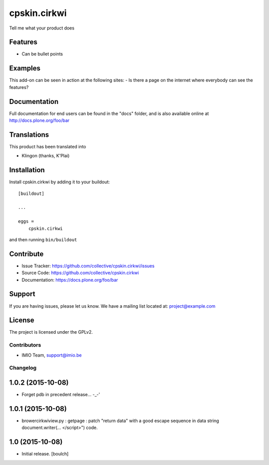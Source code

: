 .. This README is meant for consumption by humans and pypi. Pypi can render rst files so please do not use Sphinx features.
   If you want to learn more about writing documentation, please check out: http://docs.plone.org/about/documentation_styleguide_addons.html
   This text does not appear on pypi or github. It is a comment.

==============================================================================
cpskin.cirkwi
==============================================================================

Tell me what your product does

Features
--------

- Can be bullet points


Examples
--------

This add-on can be seen in action at the following sites:
- Is there a page on the internet where everybody can see the features?


Documentation
-------------

Full documentation for end users can be found in the "docs" folder, and is also available online at http://docs.plone.org/foo/bar


Translations
------------

This product has been translated into

- Klingon (thanks, K'Plai)


Installation
------------

Install cpskin.cirkwi by adding it to your buildout::

    [buildout]

    ...

    eggs =
        cpskin.cirkwi


and then running ``bin/buildout``


Contribute
----------

- Issue Tracker: https://github.com/collective/cpskin.cirkwi/issues
- Source Code: https://github.com/collective/cpskin.cirkwi
- Documentation: https://docs.plone.org/foo/bar


Support
-------

If you are having issues, please let us know.
We have a mailing list located at: project@example.com


License
-------

The project is licensed under the GPLv2.

Contributors
============

- IMIO Team, support@imio.be

Changelog
=========


1.0.2 (2015-10-08)
------------------

- Forget pdb in precedent release... -_-'


1.0.1 (2015-10-08)
------------------

- brower\cirkwiview.py : getpage : patch "return data" with a good escape sequence in data string document.writer(... <\/script>") code.


1.0 (2015-10-08)
----------------

- Initial release.
  [boulch]



